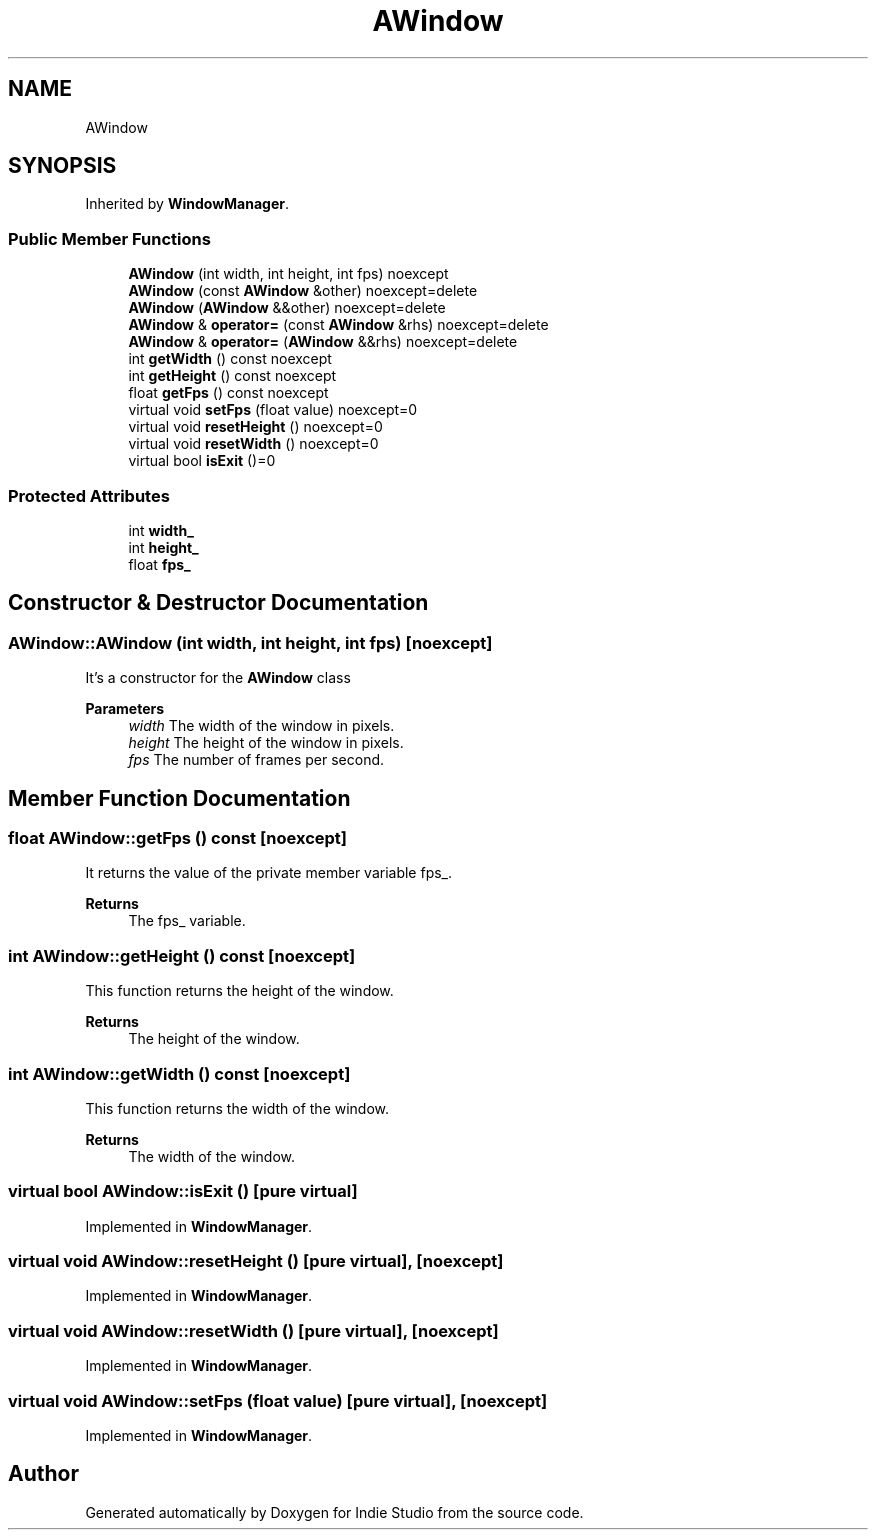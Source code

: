 .TH "AWindow" 3 "Wed Jun 15 2022" "Version 1.0" "Indie Studio" \" -*- nroff -*-
.ad l
.nh
.SH NAME
AWindow
.SH SYNOPSIS
.br
.PP
.PP
Inherited by \fBWindowManager\fP\&.
.SS "Public Member Functions"

.in +1c
.ti -1c
.RI "\fBAWindow\fP (int width, int height, int fps) noexcept"
.br
.ti -1c
.RI "\fBAWindow\fP (const \fBAWindow\fP &other) noexcept=delete"
.br
.ti -1c
.RI "\fBAWindow\fP (\fBAWindow\fP &&other) noexcept=delete"
.br
.ti -1c
.RI "\fBAWindow\fP & \fBoperator=\fP (const \fBAWindow\fP &rhs) noexcept=delete"
.br
.ti -1c
.RI "\fBAWindow\fP & \fBoperator=\fP (\fBAWindow\fP &&rhs) noexcept=delete"
.br
.ti -1c
.RI "int \fBgetWidth\fP () const noexcept"
.br
.ti -1c
.RI "int \fBgetHeight\fP () const noexcept"
.br
.ti -1c
.RI "float \fBgetFps\fP () const noexcept"
.br
.ti -1c
.RI "virtual void \fBsetFps\fP (float value) noexcept=0"
.br
.ti -1c
.RI "virtual void \fBresetHeight\fP () noexcept=0"
.br
.ti -1c
.RI "virtual void \fBresetWidth\fP () noexcept=0"
.br
.ti -1c
.RI "virtual bool \fBisExit\fP ()=0"
.br
.in -1c
.SS "Protected Attributes"

.in +1c
.ti -1c
.RI "int \fBwidth_\fP"
.br
.ti -1c
.RI "int \fBheight_\fP"
.br
.ti -1c
.RI "float \fBfps_\fP"
.br
.in -1c
.SH "Constructor & Destructor Documentation"
.PP 
.SS "AWindow::AWindow (int width, int height, int fps)\fC [noexcept]\fP"
It's a constructor for the \fBAWindow\fP class
.PP
\fBParameters\fP
.RS 4
\fIwidth\fP The width of the window in pixels\&. 
.br
\fIheight\fP The height of the window in pixels\&. 
.br
\fIfps\fP The number of frames per second\&. 
.RE
.PP

.SH "Member Function Documentation"
.PP 
.SS "float AWindow::getFps () const\fC [noexcept]\fP"
It returns the value of the private member variable fps_\&.
.PP
\fBReturns\fP
.RS 4
The fps_ variable\&. 
.RE
.PP

.SS "int AWindow::getHeight () const\fC [noexcept]\fP"
This function returns the height of the window\&.
.PP
\fBReturns\fP
.RS 4
The height of the window\&. 
.RE
.PP

.SS "int AWindow::getWidth () const\fC [noexcept]\fP"
This function returns the width of the window\&.
.PP
\fBReturns\fP
.RS 4
The width of the window\&. 
.RE
.PP

.SS "virtual bool AWindow::isExit ()\fC [pure virtual]\fP"

.PP
Implemented in \fBWindowManager\fP\&.
.SS "virtual void AWindow::resetHeight ()\fC [pure virtual]\fP, \fC [noexcept]\fP"

.PP
Implemented in \fBWindowManager\fP\&.
.SS "virtual void AWindow::resetWidth ()\fC [pure virtual]\fP, \fC [noexcept]\fP"

.PP
Implemented in \fBWindowManager\fP\&.
.SS "virtual void AWindow::setFps (float value)\fC [pure virtual]\fP, \fC [noexcept]\fP"

.PP
Implemented in \fBWindowManager\fP\&.

.SH "Author"
.PP 
Generated automatically by Doxygen for Indie Studio from the source code\&.
